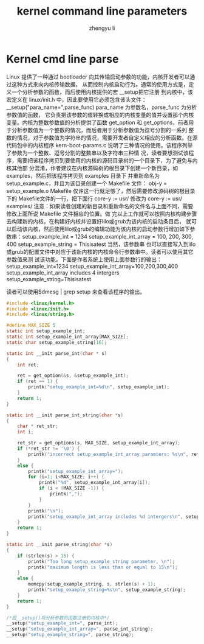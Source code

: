 #+TITLE: kernel command line parameters
#+AUTHOR: zhengyu li
#+OPTIONS: ^:nil

* Kernel cmd line parse
Linux 提供了一种通过 bootloader 向其传输启动参数的功能，内核开发者可以通过这种方式来向内核传输数据，
从而控制内核启动行为。通常的使用方式是，定义一个分析参数的函数，而后使用内核提供的宏 __setup把它注册
到内核中，该宏定义在 linux/init.h 中，因此要使用它必须包含该头文件：
__setup("para_name=",parse_func) para_name 为参数名，parse_func 为分析参数值的函数，
它负责把该参数的值转换成相应的内核变量的值并设置那个内核变量。内核为整数参数值的分析提供了函数
get_option 和 get_options，前者用于分析参数值为一个整数的情况，而后者用于分析参数值为逗号分割的一系列
整数的情况，对于参数值为字符串的情况，需要开发者自定义相应的分析函数。在源代码包中的内核程序
kern-boot-params.c 说明了三种情况的使用。该程序列举了参数为一个整数、逗号分割的整数串以及字符串三种情
况，读者要想测试该程序，需要把该程序拷贝到要使用的内核的源码目录树的一个目录下，为了避免与内核其他部
分混淆，作者建议在内核源码树的根目录下创建一个新目录，如examples，然后把该程序拷贝到 examples 目录下
并重新命名为 setup_example.c，并且为该目录创建一个
Makefile 文件：
obj-y = setup_example.o
Makefile 仅许这一行就足够了，然后需要修改源码树的根目录下的 Makefile文件的一行，把下面行
core-y          := usr/
修改为
core-y          := usr/ examples/
注意：如果读者创建的新目录和重新命名的文件名与上面不同，需要修改上面所说 Makefile 文件相应的位置。做
完以上工作就可以按照内核构建步骤去构建新的内核，在构建好内核并设置好lilo或grub为该内核的启动条目后，
就可以启动该内核，然后使用lilo或grub的编辑功能为该内核的启动参数行增加如下参数串：setup_example_int
= 1234 setup_example_int_array = 100, 200, 300, 400 setup_example_string = Thisisatest 当然，该参数串
也可以直接写入到lilo或grub的配置文件中对应于该新内核的内核命令行参数串中。读者可以使用其它参数值来测
试该功能。下面是作者系统上使用上面参数行的输出：
setup_example_int=1234
setup_example_int_array=100,200,300,400
setup_example_int_array includes 4 intergers
setup_example_string=Thisisatest

读者可以使用$dmesg | grep setup  来查看该程序的输出。

#+begin_src c
  #include <linux/kernel.h>
  #include <linux/init.h>
  #include <linux/string.h>
  
  #define MAX_SIZE 5
  static int setup_example_int;
  static int setup_example_int_array[MAX_SIZE];
  static char setup_example_string[16];
  
  static int __init parse_int(char * s)
  {
      int ret;
  
      ret = get_option(&s, &setup_example_int);
      if (ret == 1) {
          printk("setup_example_int=%d\n", setup_example_int);
      }
      return 1;
  }
  
  static int __init parse_int_string(char *s)
  {
      char * ret_str;
      int i;
  
      ret_str = get_options(s, MAX_SIZE, setup_example_int_array);
      if (*ret_str != '\0') {
          printk("incorrect setup_example_int_array paramters: %s\n", ret_str);
      }
      else {
          printk("setup_example_int_array=");
          for (i=1; i<MAX_SIZE; i++) {
              printk("%d", setup_example_int_array[i]);
              if (i < (MAX_SIZE -1)) {
                  printk(",");
              }
          }
          printk("\n");
          printk("setup_example_int_array includes %d intergers\n", setup_example_int_array[0]);
      }
      return 1;
  }
  
  static int __init parse_string(char *s)
  {
      if (strlen(s) > 15) {
          printk("Too long setup_example_string parameter, \n");
          printk("maximum length is less than or equal to 15\n");
      }
      else {
          memcpy(setup_example_string, s, strlen(s) + 1);
          printk("setup_example_string=%s\n", setup_example_string);
      }
      return 1;
  }
  
  /*宏__setup()将分析参数的函数注册到内核中*/
  __setup("setup_example_int=", parse_int);
  __setup("setup_example_int_array=", parse_int_string);
  __setup("setup_example_string=", parse_string);
#+end_src
